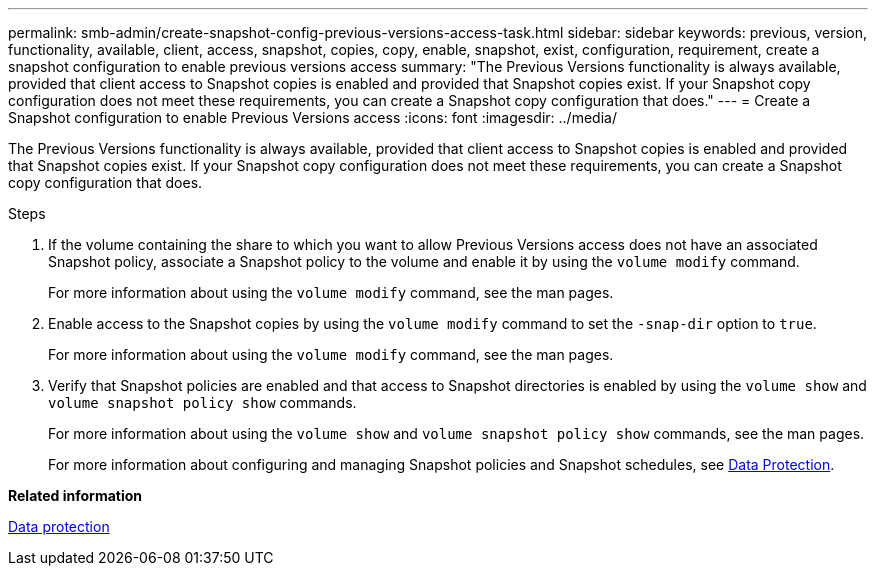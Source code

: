 ---
permalink: smb-admin/create-snapshot-config-previous-versions-access-task.html
sidebar: sidebar
keywords: previous, version, functionality, available, client, access, snapshot, copies, copy, enable, snapshot, exist, configuration, requirement, create a snapshot configuration to enable previous versions access
summary: "The Previous Versions functionality is always available, provided that client access to Snapshot copies is enabled and provided that Snapshot copies exist. If your Snapshot copy configuration does not meet these requirements, you can create a Snapshot copy configuration that does."
---
= Create a Snapshot configuration to enable Previous Versions access
:icons: font
:imagesdir: ../media/

[.lead]
The Previous Versions functionality is always available, provided that client access to Snapshot copies is enabled and provided that Snapshot copies exist. If your Snapshot copy configuration does not meet these requirements, you can create a Snapshot copy configuration that does.

.Steps

. If the volume containing the share to which you want to allow Previous Versions access does not have an associated Snapshot policy, associate a Snapshot policy to the volume and enable it by using the `volume modify` command.
+
For more information about using the `volume modify` command, see the man pages.

. Enable access to the Snapshot copies by using the `volume modify` command to set the `-snap-dir` option to `true`.
+
For more information about using the `volume modify` command, see the man pages.

. Verify that Snapshot policies are enabled and that access to Snapshot directories is enabled by using the `volume show` and `volume snapshot policy show` commands.
+
For more information about using the `volume show` and `volume snapshot policy show` commands, see the man pages.
+
For more information about configuring and managing Snapshot policies and Snapshot schedules, see link:../data-protection/index.html[Data Protection].

*Related information*

link:../data-protection/index.html[Data protection]
